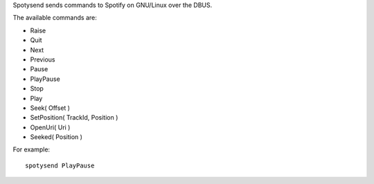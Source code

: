 Spotysend sends commands to Spotify on GNU/Linux over the DBUS.

The available commands are:

* Raise 
* Quit 
* Next 
* Previous 
* Pause 
* PlayPause 
* Stop 
* Play 
* Seek( Offset )
* SetPosition( TrackId, Position )
* OpenUri( Uri )
* Seeked( Position )

For example::

    spotysend PlayPause

